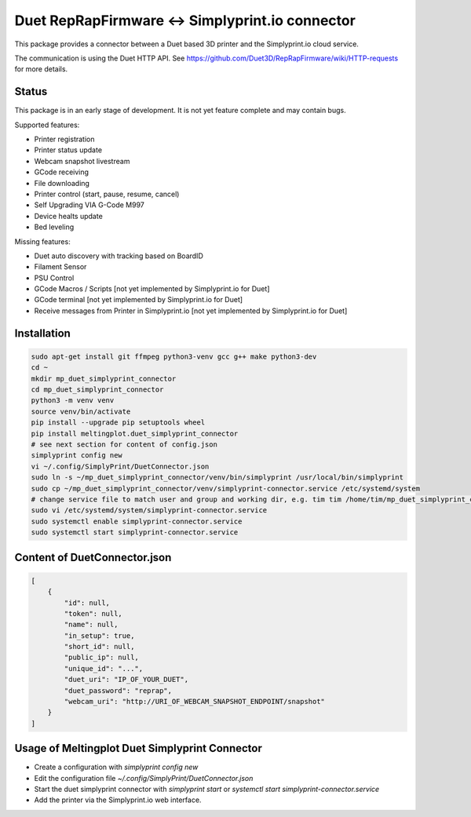 Duet RepRapFirmware <-> Simplyprint.io connector
================================================

This package provides a connector between a Duet based 3D printer and the
Simplyprint.io cloud service.

The communication is using the Duet HTTP API.
See https://github.com/Duet3D/RepRapFirmware/wiki/HTTP-requests for more details.


------------
Status
------------
This package is in an early stage of development.
It is not yet feature complete and may contain bugs.

Supported features:

- Printer registration
- Printer status update
- Webcam snapshot livestream
- GCode receiving
- File downloading
- Printer control (start, pause, resume, cancel)
- Self Upgrading VIA G-Code M997
- Device healts update
- Bed leveling

Missing features:

- Duet auto discovery with tracking based on BoardID
- Filament Sensor
- PSU Control
- GCode Macros / Scripts [not yet implemented by Simplyprint.io for Duet]
- GCode terminal [not yet implemented by Simplyprint.io for Duet]
- Receive messages from Printer in Simplyprint.io [not yet implemented by Simplyprint.io for Duet]


------------
Installation
------------

.. code-block:: sh

    sudo apt-get install git ffmpeg python3-venv gcc g++ make python3-dev
    cd ~
    mkdir mp_duet_simplyprint_connector
    cd mp_duet_simplyprint_connector
    python3 -m venv venv
    source venv/bin/activate
    pip install --upgrade pip setuptools wheel
    pip install meltingplot.duet_simplyprint_connector
    # see next section for content of config.json
    simplyprint config new
    vi ~/.config/SimplyPrint/DuetConnector.json
    sudo ln -s ~/mp_duet_simplyprint_connector/venv/bin/simplyprint /usr/local/bin/simplyprint
    sudo cp ~/mp_duet_simplyprint_connector/venv/simplyprint-connector.service /etc/systemd/system
    # change service file to match user and group and working dir, e.g. tim tim /home/tim/mp_duet_simplyprint_connector
    sudo vi /etc/systemd/system/simplyprint-connector.service
    sudo systemctl enable simplyprint-connector.service
    sudo systemctl start simplyprint-connector.service

-----------------------------
Content of DuetConnector.json
-----------------------------
.. code-block:: json

    [
        {
            "id": null,
            "token": null,
            "name": null,
            "in_setup": true,
            "short_id": null,
            "public_ip": null,
            "unique_id": "...",
            "duet_uri": "IP_OF_YOUR_DUET",
            "duet_password": "reprap",
            "webcam_uri": "http://URI_OF_WEBCAM_SNAPSHOT_ENDPOINT/snapshot"
        }
    ]


-----------------------------------------------
Usage of Meltingplot Duet Simplyprint Connector
-----------------------------------------------

- Create a configuration with `simplyprint config new`
- Edit the configuration file `~/.config/SimplyPrint/DuetConnector.json`
- Start the duet simplyprint connector with `simplyprint start` or `systemctl start simplyprint-connector.service`
- Add the printer via the Simplyprint.io web interface.
